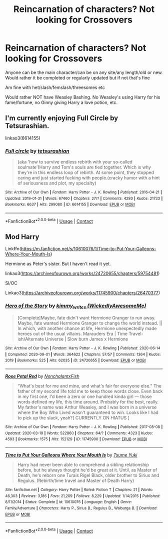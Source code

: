 #+TITLE: Reincarnation of characters? Not looking for Crossovers

* Reincarnation of characters? Not looking for Crossovers
:PROPERTIES:
:Author: NotSoSnarky
:Score: 4
:DateUnix: 1607458625.0
:DateShort: 2020-Dec-08
:FlairText: Request
:END:
Anyone can be the main character/can be on any site/any length/old or new. Would rather it be completed or regularly updated but if not that's fine

Am fine with het/slash/femslash/threesomes etc

Would rather NOT have Weasley Bashing. No Weasley's using Harry for his fame/fortune, no Ginny giving Harry a love potion, etc.


** I'm currently enjoying Full Circle by Tetsurashian.

linkao3(6614155)
:PROPERTIES:
:Author: manatee-vs-walrus
:Score: 2
:DateUnix: 1607460704.0
:DateShort: 2020-Dec-09
:END:

*** [[https://archiveofourown.org/works/6614155][*/Full circle/*]] by [[https://www.archiveofourown.org/users/tetsurashian/pseuds/tetsurashian][/tetsurashian/]]

#+begin_quote
  (aka 'how to survive endless rebirth with your so-called soulmate')Harry and Tom's souls are tied together. Which is why they're in this endless loop of rebirth. At some point, they stopped caring and just started fucking with people.(cracky humor with a hint of seriousness and plot, my specialty)
#+end_quote

^{/Site/:} ^{Archive} ^{of} ^{Our} ^{Own} ^{*|*} ^{/Fandom/:} ^{Harry} ^{Potter} ^{-} ^{J.} ^{K.} ^{Rowling} ^{*|*} ^{/Published/:} ^{2016-04-21} ^{*|*} ^{/Updated/:} ^{2019-01-31} ^{*|*} ^{/Words/:} ^{67460} ^{*|*} ^{/Chapters/:} ^{27/?} ^{*|*} ^{/Comments/:} ^{4280} ^{*|*} ^{/Kudos/:} ^{21733} ^{*|*} ^{/Bookmarks/:} ^{6637} ^{*|*} ^{/Hits/:} ^{299080} ^{*|*} ^{/ID/:} ^{6614155} ^{*|*} ^{/Download/:} ^{[[https://archiveofourown.org/downloads/6614155/Full%20circle.epub?updated_at=1606106528][EPUB]]} ^{or} ^{[[https://archiveofourown.org/downloads/6614155/Full%20circle.mobi?updated_at=1606106528][MOBI]]}

--------------

*FanfictionBot*^{2.0.0-beta} | [[https://github.com/FanfictionBot/reddit-ffn-bot/wiki/Usage][Usage]] | [[https://www.reddit.com/message/compose?to=tusing][Contact]]
:PROPERTIES:
:Author: FanfictionBot
:Score: 1
:DateUnix: 1607460719.0
:DateShort: 2020-Dec-09
:END:


** Mod Harry

Linkffn([[https://m.fanfiction.net/s/10610076/1/Time-to-Put-Your-Galleons-Where-Your-Mouth-Is]])

Hermione as Peter's sister. But I haven't read it yet.

linkao3([[https://archiveofourown.org/works/24720655/chapters/59754481]])

SI/OC

Linkao3([[https://archiveofourown.org/works/11745900/chapters/26470377]])
:PROPERTIES:
:Author: hp_777
:Score: 1
:DateUnix: 1607504737.0
:DateShort: 2020-Dec-09
:END:

*** [[https://archiveofourown.org/works/24720655][*/Hero of the Story/*]] by [[https://www.archiveofourown.org/users/WickedlyAwesomeMe/pseuds/kimmy_writes][/kimmy_writes (WickedlyAwesomeMe)/]]

#+begin_quote
  [Complete]Maybe, fate didn't want Hermione Granger to run away. Maybe, fate wanted Hermione Granger to change the world instead. || In which, with another chance at life, Hermione unexpectedly made heroes out of the usual villains. Marauders Era | Time Travel-ish/Alternate Universe | Slow burn James x Hermione
#+end_quote

^{/Site/:} ^{Archive} ^{of} ^{Our} ^{Own} ^{*|*} ^{/Fandom/:} ^{Harry} ^{Potter} ^{-} ^{J.} ^{K.} ^{Rowling} ^{*|*} ^{/Published/:} ^{2020-06-14} ^{*|*} ^{/Completed/:} ^{2020-09-01} ^{*|*} ^{/Words/:} ^{364622} ^{*|*} ^{/Chapters/:} ^{57/57} ^{*|*} ^{/Comments/:} ^{1364} ^{*|*} ^{/Kudos/:} ^{2019} ^{*|*} ^{/Bookmarks/:} ^{525} ^{*|*} ^{/Hits/:} ^{62035} ^{*|*} ^{/ID/:} ^{24720655} ^{*|*} ^{/Download/:} ^{[[https://archiveofourown.org/downloads/24720655/Hero%20of%20the%20Story.epub?updated_at=1607198552][EPUB]]} ^{or} ^{[[https://archiveofourown.org/downloads/24720655/Hero%20of%20the%20Story.mobi?updated_at=1607198552][MOBI]]}

--------------

[[https://archiveofourown.org/works/11745900][*/Rose Petal Red/*]] by [[https://www.archiveofourown.org/users/NonchalantxFish/pseuds/NonchalantxFish][/NonchalantxFish/]]

#+begin_quote
  “What's best for me and mine, and what's fair for everyone else.” The father of my second life told me to keep those words close. Even back in my first one, I'd been a zero or one hundred kinda girl --- those words defined my life, this time around. Probably for the best, really. My father's name was Arthur Weasley, and I was born in a universe where the Boy Who Lived wasn't guaranteed to win. Looks like I had to pick up the slack, yeah?[ CURRENTLY ON HIATUS ]
#+end_quote

^{/Site/:} ^{Archive} ^{of} ^{Our} ^{Own} ^{*|*} ^{/Fandom/:} ^{Harry} ^{Potter} ^{-} ^{J.} ^{K.} ^{Rowling} ^{*|*} ^{/Published/:} ^{2017-08-08} ^{*|*} ^{/Updated/:} ^{2020-03-19} ^{*|*} ^{/Words/:} ^{522860} ^{*|*} ^{/Chapters/:} ^{64/?} ^{*|*} ^{/Comments/:} ^{4323} ^{*|*} ^{/Kudos/:} ^{4593} ^{*|*} ^{/Bookmarks/:} ^{1575} ^{*|*} ^{/Hits/:} ^{152129} ^{*|*} ^{/ID/:} ^{11745900} ^{*|*} ^{/Download/:} ^{[[https://archiveofourown.org/downloads/11745900/Rose%20Petal%20Red.epub?updated_at=1607500803][EPUB]]} ^{or} ^{[[https://archiveofourown.org/downloads/11745900/Rose%20Petal%20Red.mobi?updated_at=1607500803][MOBI]]}

--------------

[[https://www.fanfiction.net/s/10610076/1/][*/Time to Put Your Galleons Where Your Mouth Is/*]] by [[https://www.fanfiction.net/u/2221413/Tsume-Yuki][/Tsume Yuki/]]

#+begin_quote
  Harry had never been able to comprehend a sibling relationship before, but he always thought he'd be great at it. Until, as Master of Death, he's reborn one Turais Rigel Black, older brother to Sirius and Regulus. (Rebirth/time travel and Master of Death Harry)
#+end_quote

^{/Site/:} ^{fanfiction.net} ^{*|*} ^{/Category/:} ^{Harry} ^{Potter} ^{*|*} ^{/Rated/:} ^{Fiction} ^{T} ^{*|*} ^{/Chapters/:} ^{21} ^{*|*} ^{/Words/:} ^{46,303} ^{*|*} ^{/Reviews/:} ^{3,186} ^{*|*} ^{/Favs/:} ^{21,209} ^{*|*} ^{/Follows/:} ^{8,229} ^{*|*} ^{/Updated/:} ^{1/14/2015} ^{*|*} ^{/Published/:} ^{8/11/2014} ^{*|*} ^{/Status/:} ^{Complete} ^{*|*} ^{/id/:} ^{10610076} ^{*|*} ^{/Language/:} ^{English} ^{*|*} ^{/Genre/:} ^{Family/Adventure} ^{*|*} ^{/Characters/:} ^{Harry} ^{P.,} ^{Sirius} ^{B.,} ^{Regulus} ^{B.,} ^{Walburga} ^{B.} ^{*|*} ^{/Download/:} ^{[[http://www.ff2ebook.com/old/ffn-bot/index.php?id=10610076&source=ff&filetype=epub][EPUB]]} ^{or} ^{[[http://www.ff2ebook.com/old/ffn-bot/index.php?id=10610076&source=ff&filetype=mobi][MOBI]]}

--------------

*FanfictionBot*^{2.0.0-beta} | [[https://github.com/FanfictionBot/reddit-ffn-bot/wiki/Usage][Usage]] | [[https://www.reddit.com/message/compose?to=tusing][Contact]]
:PROPERTIES:
:Author: FanfictionBot
:Score: 1
:DateUnix: 1607504761.0
:DateShort: 2020-Dec-09
:END:
